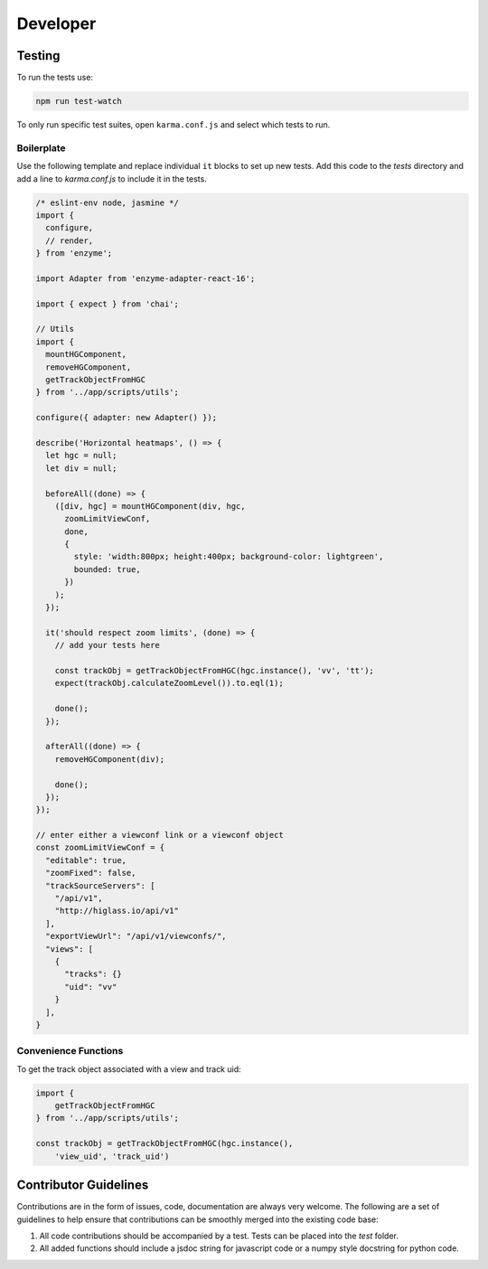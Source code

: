 Developer
*********

Testing
=======

To run the tests use:

.. code-block:: bash

    npm run test-watch

To only run specific test suites, open ``karma.conf.js`` and
select which tests to run.

Boilerplate
-----------

Use the following template and replace individual ``it`` blocks
to set up new tests. Add this code to the `tests` directory and 
add a line to `karma.conf.js` to include it in the tests.

.. code-block:: javascript

    /* eslint-env node, jasmine */
    import {
      configure,
      // render,
    } from 'enzyme';

    import Adapter from 'enzyme-adapter-react-16';

    import { expect } from 'chai';

    // Utils
    import {
      mountHGComponent,
      removeHGComponent,
      getTrackObjectFromHGC
    } from '../app/scripts/utils';

    configure({ adapter: new Adapter() });

    describe('Horizontal heatmaps', () => {
      let hgc = null;
      let div = null;

      beforeAll((done) => {
        ([div, hgc] = mountHGComponent(div, hgc,
          zoomLimitViewConf,
          done,
          {
            style: 'width:800px; height:400px; background-color: lightgreen',
            bounded: true,
          })
        );
      });

      it('should respect zoom limits', (done) => {
        // add your tests here

        const trackObj = getTrackObjectFromHGC(hgc.instance(), 'vv', 'tt');
        expect(trackObj.calculateZoomLevel()).to.eql(1);

        done();
      });

      afterAll((done) => {
        removeHGComponent(div);

        done();
      });
    });

    // enter either a viewconf link or a viewconf object
    const zoomLimitViewConf = {
      "editable": true,
      "zoomFixed": false,
      "trackSourceServers": [
        "/api/v1",
        "http://higlass.io/api/v1"
      ],
      "exportViewUrl": "/api/v1/viewconfs/",
      "views": [
        {
          "tracks": {}
          "uid": "vv"
        }
      ],
    }

Convenience Functions
---------------------

To get the track object associated with a view and track uid:

.. code-block:: javascript

    import {
        getTrackObjectFromHGC
    } from '../app/scripts/utils';

    const trackObj = getTrackObjectFromHGC(hgc.instance(),
        'view_uid', 'track_uid')

Contributor Guidelines
=======================

Contributions are in the form of issues, code, documentation are always very welcome. The
following are a set of guidelines to help ensure that contributions can be smoothly 
merged into the existing code base:

1. All code contributions should be accompanied by a test. Tests can be placed into the `test`
   folder.
2. All added functions should include a jsdoc string for javascript code or a numpy style 
   docstring for python code.

